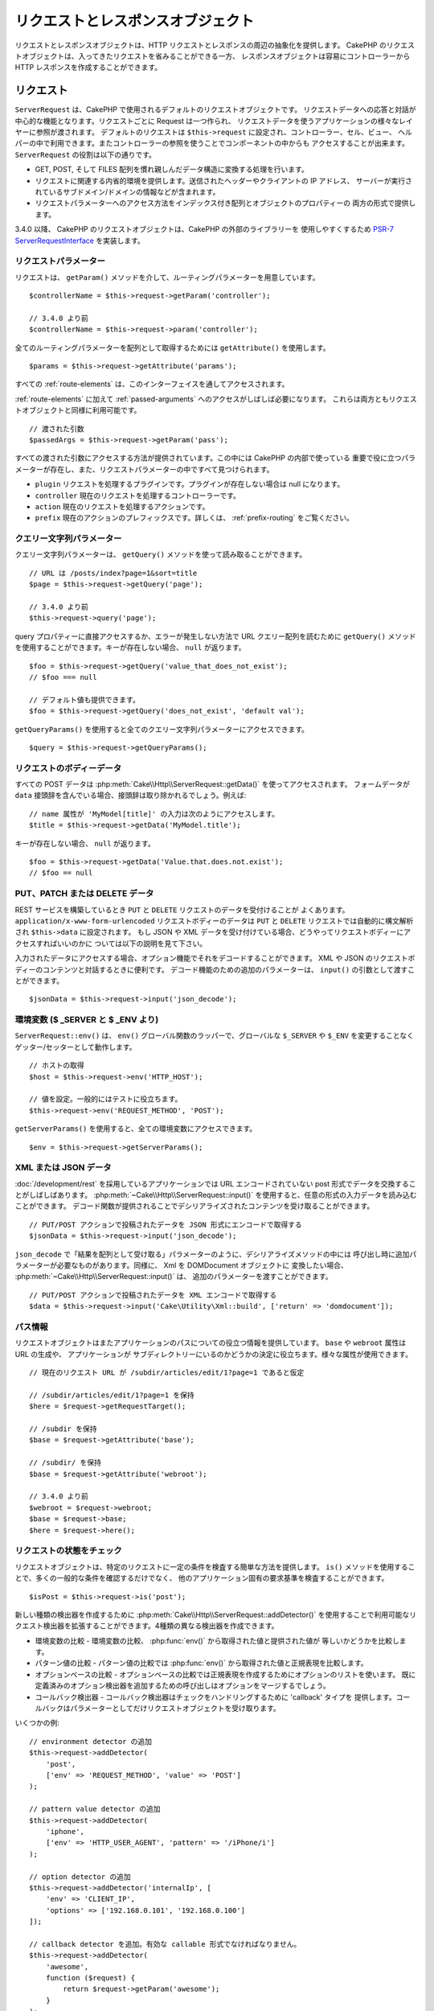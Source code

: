リクエストとレスポンスオブジェクト
##################################

.. php:namespace:: Cake\Http

リクエストとレスポンスオブジェクトは、HTTP リクエストとレスポンスの周辺の抽象化を提供します。
CakePHP のリクエストオブジェクトは、入ってきたリクエストを省みることができる一方、
レスポンスオブジェクトは容易にコントローラーから HTTP レスポンスを作成することができます。

.. index:: $this->request
.. _cake-request:

リクエスト
==========

.. php:class:: ServerRequest

``ServerRequest`` は、CakePHP で使用されるデフォルトのリクエストオブジェクトです。
リクエストデータへの応答と対話が中心的な機能となります。リクエストごとに Request は一つ作られ、
リクエストデータを使うアプリケーションの様々なレイヤーに参照が渡されます。
デフォルトのリクエストは ``$this->request`` に設定され、コントローラー、セル、ビュー、
ヘルパーの中で利用できます。またコントローラーの参照を使うことでコンポーネントの中からも
アクセスすることが出来ます。 ``ServerRequest`` の役割は以下の通りです。

* GET, POST, そして FILES 配列を慣れ親しんだデータ構造に変換する処理を行います。
* リクエストに関連する内省的環境を提供します。送信されたヘッダーやクライアントの IP アドレス、
  サーバーが実行されているサブドメイン/ドメインの情報などが含まれます。
* リクエストパラメーターへのアクセス方法をインデックス付き配列とオブジェクトのプロパティーの
  両方の形式で提供します。

3.4.0 以降、 CakePHP のリクエストオブジェクトは、CakePHP の外部のライブラリーを
使用しやすくするため `PSR-7 ServerRequestInterface <http://www.php-fig.org/psr/psr-7/>`_
を実装します。

リクエストパラメーター
----------------------

リクエストは、 ``getParam()`` メソッドを介して、ルーティングパラメーターを用意しています。 ::

    $controllerName = $this->request->getParam('controller');

    // 3.4.0 より前
    $controllerName = $this->request->param('controller');

全てのルーティングパラメーターを配列として取得するためには ``getAttribute()`` を使用します。 ::

    $params = $this->request->getAttribute('params');

すべての :ref:`route-elements` は、このインターフェイスを通してアクセスされます。

:ref:`route-elements` に加えて :ref:`passed-arguments` へのアクセスがしばしば必要になります。
これらは両方ともリクエストオブジェクトと同様に利用可能です。 ::

    // 渡された引数
    $passedArgs = $this->request->getParam('pass');

すべての渡された引数にアクセスする方法が提供されています。この中には CakePHP の内部で使っている
重要で役に立つパラメーターが存在し、また、リクエストパラメーターの中ですべて見つけられます。

* ``plugin`` リクエストを処理するプラグインです。プラグインが存在しない場合は null になります。
* ``controller`` 現在のリクエストを処理するコントローラーです。
* ``action`` 現在のリクエストを処理するアクションです。
* ``prefix`` 現在のアクションのプレフィックスです。詳しくは、 :ref:`prefix-routing` をご覧ください。

クエリー文字列パラメーター
--------------------------

.. php:method:: getQuery($name)

クエリー文字列パラメーターは、 ``getQuery()`` メソッドを使って読み取ることができます。 ::

    // URL は /posts/index?page=1&sort=title
    $page = $this->request->getQuery('page');

    // 3.4.0 より前
    $this->request->query('page');

query プロパティーに直接アクセスするか、エラーが発生しない方法で URL クエリー配列を読むために
``getQuery()`` メソッドを使用することができます。キーが存在しない場合、 ``null`` が返ります。 ::

    $foo = $this->request->getQuery('value_that_does_not_exist');
    // $foo === null

    // デフォルト値も提供できます。
    $foo = $this->request->getQuery('does_not_exist', 'default val');

``getQueryParams()`` を使用すると全てのクエリー文字列パラメーターにアクセスできます。 ::

    $query = $this->request->getQueryParams();

.. versionadded:: 3.4.0
    ``getQueryParams()`` と ``getQuery()`` は 3.4.0 で追加されました。

リクエストのボディーデータ
--------------------------

.. php:method:: getData($name, $default = null)

すべての POST データは :php:meth:`Cake\\Http\\ServerRequest::getData()` を使ってアクセスされます。
フォームデータが ``data`` 接頭辞を含んでいる場合、接頭辞は取り除かれるでしょう。例えば::

    // name 属性が 'MyModel[title]' の入力は次のようにアクセスします。
    $title = $this->request->getData('MyModel.title');

キーが存在しない場合、 ``null`` が返ります。 ::

    $foo = $this->request->getData('Value.that.does.not.exist');
    // $foo == null

PUT、PATCH または DELETE データ
-------------------------------

.. php:method:: input($callback, [$options])

REST サービスを構築しているとき ``PUT`` と ``DELETE`` リクエストのデータを受付けることが
よくあります。 ``application/x-www-form-urlencoded`` リクエストボディーのデータは
``PUT`` と ``DELETE`` リクエストでは自動的に構文解析され ``$this->data`` に設定されます。
もし JSON や XML データを受け付けている場合、どうやってリクエストボディーにアクセスすればいいのかに
ついては以下の説明を見て下さい。

入力されたデータにアクセスする場合、オプション機能でそれをデコードすることができます。
XML や JSON のリクエストボディーのコンテンツと対話するときに便利です。
デコード機能のための追加のパラメーターは、 ``input()`` の引数として渡すことができます。 ::

    $jsonData = $this->request->input('json_decode');

環境変数 ($ _SERVER と $ _ENV より)
-----------------------------------

.. php:method:: env($key, $value = null)

``ServerRequest::env()`` は、 ``env()`` グローバル関数のラッパーで、グローバルな
``$_SERVER`` や ``$_ENV`` を変更することなくゲッター/セッターとして動作します。 ::

    // ホストの取得
    $host = $this->request->env('HTTP_HOST');

    // 値を設定。一般的にはテストに役立ちます。
    $this->request->env('REQUEST_METHOD', 'POST');

``getServerParams()`` を使用すると、全ての環境変数にアクセスできます。 ::

    $env = $this->request->getServerParams();

.. versionadded:: 3.4.0
    ``getServerParams()`` は、3.4.0 で追加されました。

XML または JSON データ
----------------------

:doc:`/development/rest` を採用しているアプリケーションでは URL エンコードされていない
post 形式でデータを交換することがしばしばあります。 :php:meth:`~Cake\\Http\\ServerRequest::input()`
を使用すると、任意の形式の入力データを読み込むことができます。
デコード関数が提供されることでデシリアライズされたコンテンツを受け取ることができます。 ::

    // PUT/POST アクションで投稿されたデータを JSON 形式にエンコードで取得する
    $jsonData = $this->request->input('json_decode');

``json_decode`` で「結果を配列として受け取る」パラメーターのように、デシリアライズメソッドの中には
呼び出し時に追加パラメーターが必要なものがあります。同様に、 Xml を DOMDocument オブジェクトに
変換したい場合、 :php:meth:`~Cake\\Http\\ServerRequest::input()` は、
追加のパラメーターを渡すことができます。 ::

    // PUT/POST アクションで投稿されたデータを XML エンコードで取得する
    $data = $this->request->input('Cake\Utility\Xml::build', ['return' => 'domdocument']);

パス情報
--------

リクエストオブジェクトはまたアプリケーションのパスについての役立つ情報を提供しています。
``base`` や ``webroot`` 属性は URL の生成や、 アプリケーションが
サブディレクトリーにいるのかどうかの決定に役立ちます。様々な属性が使用できます。 ::

    // 現在のリクエスト URL が /subdir/articles/edit/1?page=1 であると仮定

    // /subdir/articles/edit/1?page=1 を保持
    $here = $request->getRequestTarget();

    // /subdir を保持
    $base = $request->getAttribute('base');

    // /subdir/ を保持
    $base = $request->getAttribute('webroot');

    // 3.4.0 より前
    $webroot = $request->webroot;
    $base = $request->base;
    $here = $request->here();

.. _check-the-request:

リクエストの状態をチェック
--------------------------

.. php:method:: is($type, $args...)

リクエストオブジェクトは、特定のリクエストに一定の条件を検査する簡単な方法を提供します。
``is()`` メソッドを使用することで、多くの一般的な条件を確認するだけでなく、
他のアプリケーション固有の要求基準を検査することができます。 ::

    $isPost = $this->request->is('post');

新しい種類の検出器を作成するために :php:meth:`Cake\\Http\\ServerRequest::addDetector()`
を使用することで利用可能なリクエスト検出器を拡張することができます。4種類の異なる検出器を作成できます。

* 環境変数の比較 - 環境変数の比較、 :php:func:`env()` から取得された値と提供された値が
  等しいかどうかを比較します。
* パターン値の比較 - パターン値の比較では :php:func:`env()` から取得された値と正規表現を比較します。
* オプションベースの比較 - オプションベースの比較では正規表現を作成するためにオプションのリストを使います。
  既に定義済みのオプション検出器を追加するための呼び出しはオプションをマージするでしょう。
* コールバック検出器 - コールバック検出器はチェックをハンドリングするために 'callback' タイプを
  提供します。コールバックはパラメーターとしてだけリクエストオブジェクトを受け取ります。

.. php:method:: addDetector($name, $options)

いくつかの例::

    // environment detector の追加
    $this->request->addDetector(
        'post',
        ['env' => 'REQUEST_METHOD', 'value' => 'POST']
    );

    // pattern value detector の追加
    $this->request->addDetector(
        'iphone',
        ['env' => 'HTTP_USER_AGENT', 'pattern' => '/iPhone/i']
    );

    // option detector の追加
    $this->request->addDetector('internalIp', [
        'env' => 'CLIENT_IP',
        'options' => ['192.168.0.101', '192.168.0.100']
    ]);

    // callback detector を追加。有効な callable 形式でなければなりません。
    $this->request->addDetector(
        'awesome',
        function ($request) {
            return $request->getParam('awesome');
        }
    );

    // 追加の引数を使用する検出器を追加。3.3.0 以降。
    $this->request->addDetector(
        'controller',
        function ($request, $name) {
            return $request->getParam('controller') === $name;
        }
    );

``Request`` は、 :php:meth:`Cake\\Http\\ServerRequest::domain()` 、
:php:meth:`Cake\\Http\\ServerRequest::subdomains()` 、
:php:meth:`Cake\\Http\\ServerRequest::host()` のようにサブドメインで
アプリケーションを助けるためのメソッドを含みます。

利用可能な組み込みの検出器は以下の通りです。

* ``is('get')`` 現在のリクエストが GET かどうかを調べます。
* ``is('put')`` 現在のリクエストが PUT かどうかを調べます。
* ``is('patch')`` 現在のリクエストが PATCH かどうかを調べます。
* ``is('post')`` 現在のリクエストが POST かどうかを調べます。
* ``is('delete')`` 現在のリクエストが DELETE かどうかを調べます。
* ``is('head')`` 現在のリクエストが HEAD かどうかを調べます。
* ``is('options')`` 現在のリクエストが OPTIONS かどうかを調べます。
* ``is('ajax')`` 現在のリクエストが X-Requested-With = XMLHttpRequest
  に由来するものかどうかを調べます。
* ``is('ssl')`` リクエストが SSL 経由かどうかを調べます。
* ``is('flash')`` リクエストに Flash の User-Agent があるかどうかを調べます。
* ``is('requested')`` リクエストに、値が１のクエリーパラメーター 「requested」があるかどうかを調べます。
* ``is('json')`` リクエストに 「json」 の拡張子を持ち 「application/json」
  MIME タイプを受付けるかどうかを調べます。
* ``is('xml')`` リクエストが 「xml」拡張子を持ち、「application/xml」または「text/xml」
  MIME タイプを受付けるかどうかを調べます。

.. versionadded:: 3.3.0
    3.3.0 から検出器は追加のパラメーターが受け取れます。

セッションデータ
----------------

特定のリクエストのセッションにアクセスするには、 ``session()`` メソッドを使用します。 ::

    $userName = $this->request->session()->read('Auth.User.name');

詳細については、セッションオブジェクトを使用する方法のための :doc:`/development/sessions`
ドキュメントを参照してください。

ホストとドメイン名
------------------

.. php:method:: domain($tldLength = 1)

アプリケーションが実行されているドメイン名を返します。 ::

    // 'example.org' を表示
    echo $request->domain();

.. php:method:: subdomains($tldLength = 1)

アプリケーションが実行されているサブドメインを配列で返します。 ::

    // 'my.dev.example.org' の場合、 ['my', 'dev'] を返す
    $subdomains = $request->subdomains();

.. php:method:: host()

アプリケーションのホスト名を返します。 ::

    // 'my.dev.example.org' を表示
    echo $request->host();

HTTP メソッドの読み込み
-----------------------

.. php:method:: getMethod()

リクエストの HTTP メソッドを返します。 ::

    // POST を出力
    echo $request->getMethod();

    // 3.4.0 より前
    echo $request->method();

アクションが受け入れる HTTP メソッドの制限
-------------------------------------------

.. php:method:: allowMethod($methods)

許可された HTTP メソッドを設定します。
もしマッチしなかった場合、 ``MethodNotAllowedException`` を投げます。
405 レスポンスには、通過できるメソッドを持つ ``Allow`` ヘッダーが含まれます。 ::

    public function delete()
    {
        // POST と DELETE のリクエストのみ受け入れます
        $this->request->allowMethod(['post', 'delete']);
        ...
    }

HTTP ヘッダーの読み込み
-----------------------

リクエストで使われている ``HTTP_*`` ヘッダーにアクセスできます。
例えば::

    // 文字列としてヘッダーを取得
    $userAgent = $this->request->getHeaderLine('User-Agent');

    // 全ての値を配列で取得
    $acceptHeader = $this->request->getHeader('Accept');

    // ヘッダーの存在を確認
    $hasAcceptHeader = $this->request->hasHeader('Accept');

    // 3.4.0 より前
    $userAgent = $this->request->header('User-Agent');

いくつかの apache インストール環境では、 ``Authorization`` ヘッダーにアクセスできませんが、
CakePHP は、必要に応じて apache 固有のメソッドを介して利用できるようにします。

.. php:method:: referer($local = false)

リクエストのリファラーを返します。

.. php:method:: clientIp()

現在アクセスしているクライアントの IP アドレスを返します。

プロキシーヘッダーの信頼
------------------------

アプリケーションがロードバランサーの背後にあったり、クラウドサービス上で実行されている場合、
しばしばリクエストでロードバランサーのホスト、ポートおよびスキームを取得します。
多くの場合、ロードバランサーはまた、オリジナルの値として ``HTTP-X-Forwarded-*`` ヘッダーを送信します。
転送されたヘッダーは、CakePHP によって使用されることはありません。リクエストオブジェクトで
これらのヘッダーを使用するには、 ``trustProxy`` プロパティーを ``true`` にを設定します。 ::

    $this->request->trustProxy = true;

    // これらのメソッドがプロキシーのヘッダーを使用するようになります。
    $port = $this->request->port();
    $host = $this->request->host();
    $scheme = $this->request->scheme();
    $clientIp = $this->request->clientIp();

Accept ヘッダーの確認
---------------------

.. php:method:: accepts($type = null)

クライアントがどのコンテンツタイプを受付けるかを調べます。また、特定のコンテンツタイプが
受付られるかどうかを調べます。

すべてのタイプを取得::

    $accepts = $this->request->accepts();

あるタイプについての確認::

    $acceptsJson = $this->request->accepts('application/json');

.. php:method:: acceptLanguage($language = null)

クライアントが受付けるすべての言語を取得します。また、特定の言語が受付られるかどうかを調べます。

受付られる言語のリストを取得::

    $acceptsLanguages = $this->request->acceptLanguage();

特定の言語が受付られるかどうかの確認::

    $acceptsSpanish = $this->request->acceptLanguage('es-es');

.. _request-cookies:

クッキー
---------

リクエストのクッキーはいくつかのメソッドを介して読むことができます。 ::

    // クッキーの値、またはクッキーが存在しない場合 null を取得
    $rememberMe = $this->request->getCookie('remember_me');

    // 値の読み込み、またはデフォルトの 0 を取得
    $rememberMe = $this->request->getCookie('remember_me', 0);

    // ハッシュとして全てのクッキーを取得
    $cookies = $this->request->getCookieParams();

    // CookieCollection インスタンス (3.5.0 以降) を取得
    $cookies = $this->request->getCookieCollection()

クッキーコレクションの操作方法については、 :php:class:`Cake\\Http\\Cookie\\CookieCollection`
のドキュメントをご覧ください。

.. versionadded:: 3.5.0
    ``ServerRequest::getCookieCollection()`` は 3.5.0 で追加されました。

.. index:: $this->response

レスポンス
==========

.. php:class:: Response

:php:class:`Cake\\Http\\Response` は、CakePHP のデフォルトのレスポンスクラスです。
いくつかの機能と HTTP レスポンスの生成をカプセル化します。
また送信予定のヘッダーを調べるためにモックやスタブとしてテストの手助けをします。
:php:class:`Cake\\Http\\ServerRequest` と同様に、 :php:class:`Controller`,
:php:class:`RequestHandlerComponent` 及び :php:class:`Dispatcher` に以前あった多くのメソッドを
:php:class:`Cake\\Http\\Response` が統合します。
古いメソッドは非推奨になり、 :php:class:`Cake\\Http\\Response` の使用を推奨します。

``Response`` は次のような共通のレスポンスをラップするためのインターフェイスを提供します。

* リダイレクトのヘッダーを送信。
* コンテンツタイプヘッダーの送信。
* 任意のヘッダーの送信。
* レスポンスボディーの送信。

コンテンツタイプの扱い
----------------------

.. php:method:: withType($contentType = null)

:php:meth:`Cake\\Http\\Response::withType()` を使用して、アプリケーションのレスポンスの
コンテンツタイプを制御することができます。アプリケーションが Response に組み込まれていない
コンテンツの種類に対処する必要がある場合は、以下のように ``type()`` を使って設定することができます。 ::

    // vCard タイプを追加
    $this->response->type(['vcf' => 'text/v-card']);

    // レスポンスのコンテンツタイプを vcard に設定
    $this->response = $this->response->withType('vcf');

    // 3.4.0 より前
    $this->response->type('vcf');

大抵の場合、追加のコンテンツタイプはコントローラーの :php:meth:`~Controller::beforeFilter()`
コールバックの中で設定したいと思うので、 :php:class:`RequestHandlerComponent` が提供する
ビューの自動切り替え機能を活用できます。

.. _cake-response-file:

ファイルの送信
--------------

.. php:method:: withFile($path, $options = [])

リクエストに対する応答としてファイルを送信する機会があります。
:php:meth:`Cake\\Http\\Response::withFile()` を使用してそれを達成することができます。 ::

    public function sendFile($id)
    {
        $file = $this->Attachments->getFile($id);
        $response = $this->response->withFile($file['path']);
        // レスポンスオブジェクトを返すとコントローラーがビューの描画を中止します
        return $response;
    }

    // 3.4.0 より前
    $file = $this->Attachments->getFile($id);
    $this->response->file($file['path']);
    // レスポンスオブジェクトを返すとコントローラーがビューの描画を中止します
    return $this->response;

上記の例のようにメソッドにファイルのパスを渡す必要があります。CakePHP は、
`Cake\\Http\\Response::$_mimeTypes` に登録された、よく知られるファイルタイプであれば
正しいコンテンツタイプヘッダーを送ります。 :php:meth:`Cake\\Http\\Response::withFile()` を呼ぶ前に
:php:meth:`Cake\\Http\\Response::withType()` メソッドを使って、新しいタイプを追加できます。

もし、あなたが望むなら、 オプションを明記することによって、ブラウザー上に表示する代わりにファイルを
ダウンロードさせることができます。 ::

    $response = $this->response->withFile(
        $file['path'],
        ['download' => true, 'name' => 'foo']
    );

    // 3.4.0 より前
    $this->response->file(
        $file['path'],
        ['download' => true, 'name' => 'foo']
    );

サポートされているオプションは次のとおりです。

name
    name は、ユーザーに送信される代替ファイル名を指定することができます。
download
    ヘッダーでダウンロードを強制するように設定する必要があるかどうかを示すブール値。

文字列をファイルとして送信
--------------------------

動的に生成された pdf や ics のようにディスク上に存在しないファイルを返すことができます。 ::

    public function sendIcs()
    {
        $icsString = $this->Calendars->generateIcs();
        $response = $this->response;

        // レスポンスのボディーに文字列コンテンツを挿入する (3.4.0 以降)
        $response = $response->withStringBody($icsString);

        // レスポンスのボディーに文字列コンテンツを挿入する (3.4.0 より前)
        $response->body($icsString);

        $response = $response->withType('ics');

        // 任意のダウンロードファイル名を指定できます
        $response = $response->withDownload('filename_for_download.ics');

        // レスポンスオブジェクトを返すとコントローラーがビューの描画を中止します
        return $response;
    }

ヘッダーの設定
--------------

.. php:method:: withHeader($header, $value)

ヘッダーの設定は :php:meth:`Cake\\Http\\Response::withHeader()` メソッドで行われます。
すべての PSR-7 インターフェイスのメソッドと同様に、このメソッドは新しいヘッダーを含む
*新しい* インスタンスを返します。 ::

    // 一つのヘッダーを追加/置換
    $response = $response->withHeader('X-Extra', 'My header');

    // 一度に複数ヘッダーを設定
    $response = $response->withHeader('X-Extra', 'My header')
        ->withHeader('Location', 'http://example.com');

    // 既存のヘッダーに値を追加
    $response = $response->withAddedHeader('Set-Cookie', 'remember_me=1');

    // 3.4.0 より前 - 一つのヘッダーを設定
    $this->response->header('Location', 'http://example.com');

セットされた際、ヘッダーは送られません。これらのヘッダーは、 ``Cake\Http\Server`` によって
レスポンスが実際に送られるまで保持されます。

便利なメソッド :php:meth:`Cake\\Http\\Response::withLocation()` を使うと
直接リダイレクトヘッダーの設定や取得ができます。

ボディーの設定
--------------

.. php:method:: withStringBody($string)

レスポンスボディーとして文字列を設定するには、次のようにします。 ::

    // ボディーの中に文字列をセット
    $response = $response->withStringBody('My Body');

    // json レスポンスにしたい場合
    $response = $response->withType('application/json')
        ->withStringBody(json_encode(['Foo' => 'bar']));

.. versionadded:: 3.4.3
    ``withStringBody()`` は 3.4.3 で追加されました。

.. php:method:: withBody($body)

``withBody()`` を使って、 :php:class:`Zend\\Diactoros\\MessageTrait` によって提供される
レスポンスボディーを設定するには、 ::

    $response = $response->withBody($stream);

    // 3.4.0 より前でボディーを設定
    $this->response->body('My Body');

``$stream`` が :php:class:`Psr\\Http\\Message\\StreamInterface`
オブジェクトであることを確認してください。新しいストリームを作成する方法は、以下をご覧ください。

:php:class:`Zend\\Diactoros\\Stream` ストリームを使用して、
ファイルからレスポンスをストリーム化することもできます。 ::

    // ファイルからのストリーム化
    use Zend\Diactoros\Stream;

    $stream = new Stream('/path/to/file', 'rb');
    $response = $response->withBody($stream);

また、 ``CallbackStream`` を使用してコールバックをストリーム化できます。
クライアントへストリーム化する必要のある画像、CSV ファイル もしくは PDF
のようなリソースがある場合に便利です。 ::

    // コールバックからのストリーム化
    use Cake\Http\CallbackStream;

    // 画像の作成
    $img = imagecreate(100, 100);
    // ...

    $stream = new CallbackStream(function () use ($img) {
        imagepng($img);
    });
    $response = $response->withBody($stream);

    // 3.4.0 より前では、次のようにストリーミングレスポンスを作成することができます。
    $file = fopen('/some/file.png', 'r');
    $this->response->body(function () use ($file) {
        rewind($file);
        fpassthru($file);
        fclose($file);
    });

文字コードの設定
----------------

.. php:method:: withCharset($charset)

レスポンスの中で使われる文字コードの種類を設定します。 ::

    $this->response = $this->response->withCharset('UTF-8');

    // 3.4.0 より前
    $this->response->charset('UTF-8');

ブラウザーキャッシュとの対話
----------------------------

.. php:method:: withDisableCache()

時々、コントローラーアクションの結果をキャッシュしないようにブラウザーに強制する必要がでてきます。
:php:meth:`Cake\\Http\\Response::withDisableCache()` はそういった目的で使われます。 ::

    public function index()
    {
        // キャッシュの無効化
        $this->response = $this->response->withDisabledCache();

        // 3.4.0 より前
        $this->response->disableCache();
    }

.. warning::

    Internet Explorer にファイルを送ろうとしている場合、SSL ドメインからの
    キャッシュを無効にすることで結果をエラーにすることができます。

.. php:method:: withCache($since, $time = '+1 day')

クライアントにレスポンスをキャッシュして欲しいことを伝えられます。
:php:meth:`Cake\\Http\\Response::withCache()` を使って::

    public function index()
    {
        // キャッシュの有効化
        $this->response = $this->response->withCache('-1 minute', '+5 days');
    }

上記の例では、訪問者の体感スピード向上のため、クライアントにレスポンス結果を
5日間キャッシュするように伝えています。
``withCache()`` メソッドは、第一引数に ``Last-Modified`` ヘッダーの値を設定します。
第二引数に ``Expires`` ヘッダーと ``max-age`` ディレクティブの値を設定します。
Cache-Control の ``public`` ディレクティブも設定されます。

.. _cake-response-caching:

HTTP キャッシュのチューニング
-----------------------------

アプリケーションの速度を改善するための簡単で最善の方法の一つは HTTP キャッシュを使う事です。
このキャッシュモデルの元では、modified time, response entity tag などいくつかのヘッダーを
設定することでレスポンスのキャッシュコピーを使うべきかどうかをクライアントが決定できるように
助ける事が求められます。

キャッシュやデータが変更されたときに無効化(更新)するロジックのコードを持つのではなく、
HTTP は二つのモデル、expiration と validation を使います。これらは大抵の場合、
自身でキャッシュを管理するよりかなり単純です。

:php:meth:`Cake\\Http\\Response::withCache()` と独立して、HTTP キャッシュヘッダーを
チューニングするための様々なメソッドが使えます。この点に関して、ブラウザーやリバースプロキシーの
キャッシュよりも有利だと言えます。

Cache Control ヘッダー
~~~~~~~~~~~~~~~~~~~~~~

.. php:method:: withSharable($public, $time = null)

キャッシュ制御ヘッダーは expiration モデルの元で使われ、複数の指示を含んでいます。
ブラウザーやプロキシーがどのようにキャッシュされたコンテンツを扱うのかをその指示で変更することができます。
``Cache-Control`` ヘッダーは以下の通りです。 ::

    Cache-Control: private, max-age=3600, must-revalidate

``Response`` のいくつかのユーティリティメソッドを用いることで、最終的に有効な ``Cache-Control``
ヘッダーを生成します。一つ目は、 ``withSharable()`` メソッドです。
このメソッドは異なるユーザーやクライアントの間で共有出来ることを考慮されたレスポンスかどうかを示します。
このメソッドは実際には、このヘッダーが ``public`` または ``private`` のどちらなのかを制御しています。
private としてレスポンスを設定することは、レスポンスのすべてまたはその一部が特定のユーザー用であることを
示しています。共有キャッシュのメリットを活かすためにはコントロールディレクティブを public に設定する
必要があります。

このメソッドの二番目のパラメーターはキャッシュの ``max-age`` を指定するために使われます。このパラメーターは
レスポンスが古いと見なされる秒数を表しています。 ::

    public function view()
    {
        // ...
        // Cache-Control を 3600 秒の間、public として設定
        $this->response = $this->response->withSharable(true, 3600);
    }

    public function my_data()
    {
        // ...
        // Cache-Control を 3600 秒の間、private として設定
        $this->response = $this->response->withSharable(false, 3600);
    }

``Response`` は ``Cache-Control`` ヘッダーの中で各コンポーネントを設定するための分割されたメソッドを
公開しています。

Expiration ヘッダー
~~~~~~~~~~~~~~~~~~~

.. php:method:: withExpires($time)

``Expires`` ヘッダーに、レスポンスが古いと見なされる日時を設定できます。
このヘッダーは ``withExpires()`` メソッドを使って設定されます。 ::

    public function view()
    {
        $this->response = $this->response->withExpires('+5 days');
    }

またこのメソッドは、:php:class:`DateTime` インスタンスや :php:class:`DateTime` クラスによって
構文解析可能な文字列を受け付けます。

Etag ヘッダー
~~~~~~~~~~~~~

.. php:method:: withEtag($tag, $weak = false)

HTTP におけるキャッシュの検証はコンテンツが定期的に変化するような場合によく使われ、
キャッシュが古いと見なせる場合にのみレスポンスコンテンツが生成されることをアプリケーションに求めます。
このモデルのもとでは、クライアントはページを直接使う代わりにキャッシュの中に保存し続け、
アプリケーションに毎回リソースが変更されたかどうかを尋ねます。
これは画像や他のアセットといった静的なリソースに対して使われる場合が多いです。

``withEtag()`` メソッド (entity tag と呼ばれる) は要求されたリソースを
識別するための一意な文字列です。大抵の場合はファイルのチェックサムのようなもので、
リソースが一致するかどうかを調べるためにキャッシュはチェックサムを比較するでしょう。

実際にこのヘッダーを使うメリットを得るためには、手動で
``checkNotModified()`` メソッドを呼び出すかコントローラーに
:doc:`/controllers/components/request-handling` を読み込まなければなりません。 ::

    public function index()
    {
        $articles = $this->Articles->find('all');
        $response = $this->response->withEtag($this->Articles->generateHash($articles));
        if ($response->checkNotModified($this->request)) {
            return $response;
        }
        $this->response = $response;
        // ...
    }

.. note::

    ほとんどのプロキシーユーザーは、おそらくパフォーマンスと互換性の理由から、Etags の代わりに
    Last Modified ヘッダーの使用を検討してください。

Last Modified ヘッダー
~~~~~~~~~~~~~~~~~~~~~~

.. php:method:: withModified($time)

HTTP キャッシュの検証モデルのもとでは、リソースが最後に変更された日時を示すために
``Last-Modified`` ヘッダーを設定することができます。このヘッダーを設定すると CakePHP が
キャッシュしているクライアントにレスポンスが変更されたのかどうかを返答する手助けとなります。

実際にこのヘッダーを使うメリットを得るためには、
``checkNotModified()`` メソッドを呼び出すかコントローラーに
:doc:`/controllers/components/request-handling` を読み込まなければなりません。 ::

    public function view()
    {
        $article = $this->Articles->find()->first();
        $response = $this->response->withModified($article->modified);
        if ($response->checkNotModified($this->request)) {
            return $response;
        }
        $this->response;
        // ...
    }

Vary ヘッダー
~~~~~~~~~~~~~

.. php:method:: withVary($header)

時には同じ URL で異なるコンテンツを提供したいと思うかもしれません。
これは多国語対応ページがある場合やブラウザーごとに異なる HTML を返すようなケースでしばしばおこります。
そのような状況では ``Vary`` ヘッダーを使えます。 ::

    $response = $this->response->withVary('User-Agent');
    $response = $this->response->withVary('Accept-Encoding', 'User-Agent');
    $response = $this->response->withVary('Accept-Language');

Not-Modified レスポンスの送信
~~~~~~~~~~~~~~~~~~~~~~~~~~~~~

.. php:method:: checkNotModified(Request $request)

リクエストオブジェクトとレスポンスのキャッシュヘッダーを比較し、まだキャッシュが有効かどうかを決定します。
もしまだ有効な場合、レスポンスのコンテンツは削除され `304 Not Modified` ヘッダーが送られます。 ::

    // コントローラーアクションの中で
    if ($this->response->checkNotModified($this->request)) {
        return $this->response;
    }

.. _response-cookies:

クッキーの設定
===============

クッキーは、配列または :php:class:`Cake\Http\Cookie\Cookie` オブジェクトを使って
レスポンスに追加することができます。 ::

    // イミュータブル API (3.4.0 以上) を使って配列としてクッキーを追加
    $this->response = $this->response->withCookie('remember_me', [
        'value' => 'yes',
        'path' => '/',
        'httpOnly' => true,
        'secure' => false,
        'expire' => strtotime('+1 year')
    ]);

    // 3.4.0 より前
    $this->response->cookie('remember', [
        'value' => 'yes',
        'path' => '/',
        'httpOnly' => true,
        'secure' => false,
        'expire' => strtotime('+1 year')
    ]);

クッキーオブジェクトの使い方は :ref:`creating-cookies` セクションをご覧ください。
``withExpiredCookie()`` を使ってレスポンスに期限切れのクッキーを送ることができます。
これにより、ブラウザはローカルクッキーを削除します。 ::

    // 3.5.0 以降
    $this->response = $this->response->withExpiredCookie('remember_me');

.. _cors-headers:

クロスオリジンリクエストヘッダー（CORS）の設定
==============================================

3.2 から、 `HTTP アクセス制御
<https://developer.mozilla.org/en-US/docs/Web/HTTP/Access_control_CORS>`__ 関連の
ヘッダーを定義するために、流れるようなインターフェイスの ``cors()`` メソッドが使用できます。 ::

    $this->response->cors($this->request)
        ->allowOrigin(['*.cakephp.org'])
        ->allowMethods(['GET', 'POST'])
        ->allowHeaders(['X-CSRF-Token'])
        ->allowCredentials()
        ->exposeHeaders(['Link'])
        ->maxAge(300)
        ->build();

以下の基準が満たされた場合のみ、 CORS 関連ヘッダーはレスポンスに適用されます。

1. リクエストは ``Origin`` ヘッダーがあります。
2. リクエストの ``Origin`` 値が許可された Origin 値のいずれかと一致します。

.. versionadded:: 3.2
    ``CorsBuilder`` は 3.2 で追加されました。

不変レスポンスに伴うよくある失敗
=================================

CakePHP 3.4.0 以降、レスポンスオブジェクトはレスポンスを不変オブジェクトとして扱う
いくつかのメソッドを提供しています。不変オブジェクトは、偶発的な副作用の追跡を困難になるのを予防し、
その変更順序のリファクタリングに起因するメソッド呼び出しに起因する間違いを減らします。
それらは多くの利点を提供しますが、不変オブジェクトには慣れが必要です。
``with`` で始まるメソッドは、レスポンスに対して不変な方法で動作し、
**常に** 、 **新しい** インスタンスを返します。変更されたインスタンスを保持し忘れるのは、
不変オブジェクトを扱うときに人々が最も頻繁にする失敗です。 ::

    $this->response->withHeader('X-CakePHP', 'yes!');

上記のコードでは、レスポンスは ``X-CakePHP`` ヘッダーがありません。
``withHeader()`` メソッドの戻り値を保持していないためです。
上記のコードを修正するには、次のように記述します。 ::

    $this->response = $this->response->withHeader('X-CakePHP', 'yes!');

.. php:namespace:: Cake\Http\Cookie

クッキーコレクション
====================

.. php:class:: CookieCollection

``CookieCollection`` オブジェクトは、リクエストオブジェクトとレスポンスオブジェクトから
アクセス可能です。イミュータブルパターンを使ってクッキーのグループとやり取りすることができ、
リクエストとレスポンスの不変性が維持されます。

.. _creating-cookies:

クッキーの作成
----------------

.. php:class:: Cookie

``Cookie`` オブジェクトは、コンストラクタオブジェクトを介して、または
イミュータブルパターンに従って流れるようなインターフェースを使用することによって
定義することができます。 ::

    use Cake\Http\Cookie\Cookie;

    // コンストラクタの中の全ての引数
    $cookie = new Cookie(
        'remember_me', // 名前
        1, // 値
        new DateTime('+1 year'), // 有効期限、適用する場合
        '/', // パス、該当する場合
        'example.com', // ドメイン名、適用する場合
        false, // secure のみ?
        true // http のみ ?
    );

    // ビルダーメソッドを使用
    $cookie = (new Cookie('remember_me'))
        ->withValue('1')
        ->withExpiry(new DateTime('+1 year'))
        ->withPath('/')
        ->withDomain('example.com')
        ->withSecure(false)
        ->withHttpOnly(true);

クッキーを作成したら、新規または既存の ``CookieCollection`` に追加することができます。 ::

    use Cake\Http\Cookie\CookieCollection;

    // 新規のコレクションを作成
    $cookies = new CookieCollection([$cookie]);

    // 既存のコレクションに追加
    $cookies = $cookies->add($cookie);

    // 名前でクッキーを削除
    $cookies = $cookies->remove('remember_me');

.. note::
    コレクションは不変であり、クッキーを追加したりコレクションからクッキーを削除すると、
    *新規に* コレクションが作成されることに注意してください。

クッキーを ``Response`` オブジェクトに追加するために ``withCookie()``
メソッドを使ってください。 ::

    $response = $this->response->withCookie($cookie);

レスポンスにセットするクッキーは :ref:`encrypted-cookie-middleware` を使って
暗号化することができます。

クッキーの読込み
----------------

``CookieCollection`` インスタンスを取得すると、それに含まれるクッキーにアクセスできます。 ::

    // クッキーが存在するかどうかをチェック
    $cookies->has('remember_me');

    // コレクション内のクッキーの数を取得
    count($cookies);

    // クッキーインスタンスを取得
    $cookie = $cookies->get('remember_me');

``Cookie`` オブジェクトを取得すると、その状態をやりとりしたり変更したりできます。
クッキーは不変なので、クッキーを変更した場合にコレクションを更新する必要があることに
注意してください。 ::

    // 値の取得
    $value = $cookie->getValue()

    // JSON 値の中のデータにアクセス
    $id = $cookie->read('User.id');

    // 状態のチェック
    $cookie->isHttpOnly();
    $cookie->isSecure();

.. versionadded:: 3.5.0
    ``CookieCollection`` と ``Cookie`` は 3.5.0 で追加されました。

.. meta::
    :title lang=ja: リクエストとレスポンスオブジェクト
    :keywords lang=ja: request controller,request parameters,array indexes,purpose index,response objects,domain information,request object,request data,interrogating,params,parameters,previous versions,introspection,dispatcher,rout,data structures,arrays,ip address,migration,indexes,cakephp,PSR-7,immutable
